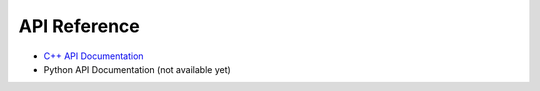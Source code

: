 .. _api_reference:

*************
API Reference
*************

* `C++ API Documentation <../doxygen/index.html>`_
* Python API Documentation (not available yet)

